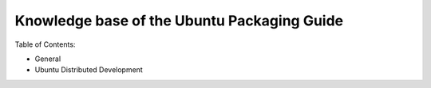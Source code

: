============================================
Knowledge base of the Ubuntu Packaging Guide
============================================

Table of Contents:

* General

  .. toctree::
     :maxdepth: 1

     debian-dir-overview
     testing

* Ubuntu Distributed Development
  
  .. toctree::
     :maxdepth: 1

     udd-intro
     udd-working
     udd-sponsorship
     udd-uploading
     udd-latest
     udd-merging
     udd-patchsys
     udd-newpackage
